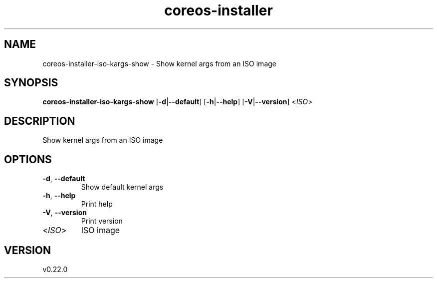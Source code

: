 .ie \n(.g .ds Aq \(aq
.el .ds Aq '
.TH coreos-installer 8  "coreos-installer 0.22.0" 
.SH NAME
coreos\-installer\-iso\-kargs\-show \- Show kernel args from an ISO image
.SH SYNOPSIS
\fBcoreos\-installer\-iso\-kargs\-show\fR [\fB\-d\fR|\fB\-\-default\fR] [\fB\-h\fR|\fB\-\-help\fR] [\fB\-V\fR|\fB\-\-version\fR] <\fIISO\fR> 
.SH DESCRIPTION
Show kernel args from an ISO image
.SH OPTIONS
.TP
\fB\-d\fR, \fB\-\-default\fR
Show default kernel args
.TP
\fB\-h\fR, \fB\-\-help\fR
Print help
.TP
\fB\-V\fR, \fB\-\-version\fR
Print version
.TP
<\fIISO\fR>
ISO image
.SH VERSION
v0.22.0
